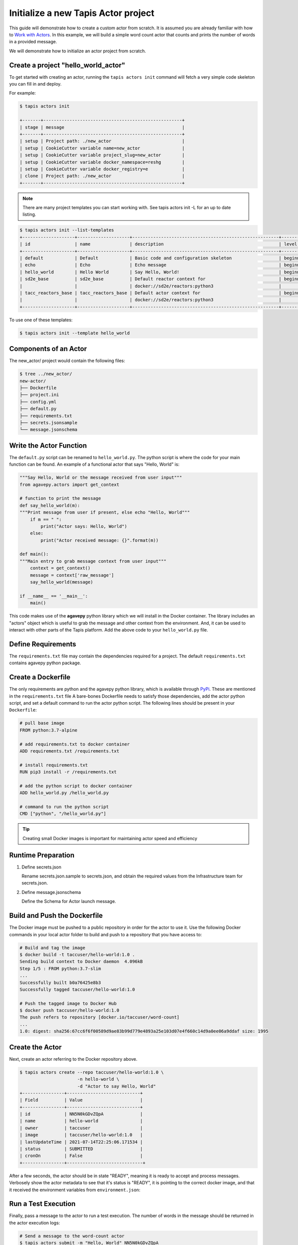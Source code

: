 Initialize a new Tapis Actor project
====================================

This guide will demonstrate how to create a custom actor from scratch. It is
assumed you are already familiar with how to
`Work with Actors <work_with_actors.html>`__.
In this example, we will build a simple word count actor that counts and prints
the number of words in a provided message.

We will demonstrate how to initialize an actor project from scratch.


Create a project "hello_world_actor"
-----------------------------------
To get started with creating an actor, running the ``tapis actors init`` command will fetch a very simple
code skeleton you can fill in and deploy.

For example:

.. code-block:: bash

   $ tapis actors init

   +-------+-----------------------------------------------------+
   | stage | message                                             |
   +-------+-----------------------------------------------------+
   | setup | Project path: ./new_actor                           |
   | setup | CookieCutter variable name=new_actor                |
   | setup | CookieCutter variable project_slug=new_actor        |
   | setup | CookieCutter variable docker_namespace=reshg        |
   | setup | CookieCutter variable docker_registry=e             |
   | clone | Project path: ./new_actor                           |
   +-------+-----------------------------------------------------+



.. note::

   There are many project templates you can start working with.  See tapis actors init -L
   for an up to date listing.



.. code-block:: bash

   $ tapis actors init --list-templates
   +--------------------+--------------------+--------------------------------------------------------+----------+
   | id                 | name               | description                                            | level    |
   +--------------------+--------------------+--------------------------------------------------------+----------+
   | default            | Default            | Basic code and configuration skeleton                  | beginner |
   | echo               | Echo               | Echo message                                           | beginner |
   | hello_world        | Hello World        | Say Hello, World!                                      | beginner |
   | sd2e_base          | sd2e_base          | Default reactor context for                            | beginner |
   |                    |                    | docker://sd2e/reactors:python3                         |          |
   | tacc_reactors_base | tacc_reactors_base | Default actor context for                              | beginner |
   |                    |                    | docker://sd2e/reactors:python3                         |          |
   +--------------------+--------------------+--------------------------------------------------------+----------+

To use one of these templates:

.. code-block:: bash

   $ tapis actors init --template hello_world


Components of an Actor
----------------------

The new_actor/ project would contain the following files:

.. code-block:: bash

   $ tree ../new_actor/
   new-actor/
   ├── Dockerfile
   ├── project.ini
   ├── config.yml
   ├── default.py
   ├── requirements.txt
   ├── secrets.jsonsample
   └── message.jsonschema


Write the Actor Function
------------------------

The ``default.py`` script can be renamed to ``hello_world.py``. The python script is where the code for your
main function can be found. An example of a functional actor that says "Hello, World" is:

.. code-block:: python

    """Say Hello, World or the message received from user input"""
    from agavepy.actors import get_context

    # function to print the message
    def say_hello_world(m):
    """Print message from user if present, else echo "Hello, World"""
        if m == " ":
            print("Actor says: Hello, World")
        else:
            print("Actor received message: {}".format(m))

    def main():
    """Main entry to grab message context from user input"""
        context = get_context()
        message = context['raw_message']
        say_hello_world(message)

    if __name__ == '__main__':
        main()


This code makes use of the **agavepy** python library which we will install in
the Docker container. The library includes an "actors" object which is useful to
grab the message and other context from the environment. And, it can be used to
interact with other parts of the Tapis platform. Add the above code to your
``hello_world.py`` file.


Define Requirements
-------------------

The ``requirements.txt`` file may contain the dependencies required for a project.
The default ``requirements.txt`` contains agavepy python package.

Create a Dockerfile
-------------------

The only requirements are python and the agavepy python library, which is
available through
`PyPi <https://pypi.org/>`_. These are mentioned in the ``requirements.txt`` file
A bare-bones Dockerfile needs to satisfy those dependencies, add the actor
python script, and set a default command to run the actor python script.
The following lines should be present in your ``Dockerfile``:

.. code-block:: bash

   # pull base image
   FROM python:3.7-alpine

   # add requirements.txt to docker container
   ADD requirements.txt /requirements.txt

   # install requirements.txt
   RUN pip3 install -r /requirements.txt

   # add the python script to docker container
   ADD hello_world.py /hello_world.py

   # command to run the python script
   CMD ["python", "/hello_world.py"]

.. tip::

   Creating small Docker images is important for maintaining actor speed and
   efficiency

Runtime Preparation
-------------------

1. Define secrets.json

   Rename secrets.json.sample to secrets.json, and obtain the required values from the Infrastructure team for secrets.json.

2. Define message.jsonschema

   Define the Schema for Actor launch message.

Build and Push the Dockerfile
-----------------------------

The Docker image must be pushed to a public repository in order for the actor
to use it. Use the following Docker commands in your local actor folder to build
and push to a repository that you have access to:

.. code-block:: bash

   # Build and tag the image
   $ docker build -t taccuser/hello-world:1.0 .
   Sending build context to Docker daemon  4.096kB
   Step 1/5 : FROM python:3.7-slim
   ...
   Successfully built b0a76425e8b3
   Successfully tagged taccuser/hello-world:1.0

   # Push the tagged image to Docker Hub
   $ docker push taccuser/hello-world:1.0
   The push refers to repository [docker.io/taccuser/word-count]
   ...
   1.0: digest: sha256:67cc6f6f00589d9ae83b99d779e4893a25e103d07e4f660c14d9a0ee06a9ddaf size: 1995


Create the Actor
----------------

Next, create an actor referring to the Docker repository above.

.. code-block:: bash

   $ tapis actors create --repo taccuser/hello-world:1.0 \
                         -n hello-world \
                         -d "Actor to say Hello, World"
   +----------------+----------------------------+
   | Field          | Value                      |
   +----------------+----------------------------+
   | id             | NN5N0kGDvZQpA              |
   | name           | hello-world                |
   | owner          | taccuser                   |
   | image          | taccuser/hello-world:1.0   |
   | lastUpdateTime | 2021-07-14T22:25:06.171534 |
   | status         | SUBMITTED                  |
   | cronOn         | False                      |
   +----------------+-----------------------------+

After a few seconds, the actor should be in state "READY", meaning it is ready
to accept and process messages. Verbosely show the actor metadata to see that
it's status is "READY", it is pointing to the correct docker image, and that it
received the environment variables from ``environment.json``:

.. code-block:: bash
   :emphasize-lines: 7,11,20

   $ tapis actors show -v NN5N0kGDvZQpA
   {
    "id": "NN5N0kGDvZQpA",
    "name": "example-actor",
    "description": "Test actor that says Hello, World",
    "owner": "sgopal",
    "image": "tacc/hello-world:latest",
    "createTime": "2021-07-14T22:25:06.171Z",
    "lastUpdateTime": "2021-07-14T22:25:06.171Z",
    "defaultEnvironment": {},
    "gid": 862347,
    "hints": [],
    "link": "",
    "mounts": [],
    "privileged": false,
    "queue": "default",
    "stateless": true,
    "status": "READY",
    "statusMessage": " ",
    "token": true,
    "uid": 862347,
    "useContainerUid": false,
    "webhook": "",
    "cronOn": false,
    "cronSchedule": null,
    "cronNextEx": null,
    "_links": {
      "executions": "https://api.tacc.utexas.edu/actors/v2/NN5N0kGDvZQpA/executions",
      "owner": "https://api.tacc.utexas.edu/profiles/v2/sgopal",
      "self": "https://api.tacc.utexas.edu/actors/v2/NN5N0kGDvZQpA"
      }
    }



Run a Test Execution
--------------------

Finally, pass a message to the actor to run a test execution. The number of
words in the message should be returned in the actor execution logs:

.. code-block:: bash

   # Send a message to the word-count actor
   $ tapis actors submit -m "Hello, World" NN5N0kGDvZQpA
   +-------------+-------------------------------------+
   | Field       | Value                               |
   +-------------+-------------------------------------+
   | executionId | NN5N0kGDvZQpA                       |
   | msg         | Hello, World                        |
   +-------------+-------------------------------------+

   # List executions of the word-count actor
   $ tapis actors execs list NN5N0kGDvZQpA
   +---------------+----------+
   | executionId   | status   |
   +---------------+----------+
   | N4xQ5WM5Np1X0 | COMPLETE |
   +---------------+----------+

   # Get the logs from the completed actor execution
   $ tapis actors execs logs NN5N0kGDvZQpA N4xQ5WM5Np1X0
   Logs for execution N4xQ5WM5Np1X0
    Actor received message: Hello, World

The actor can also be run synchronously using ``tapis actors run``:

.. code-block:: bash

   $ tapis actors run -m "Hello, World" NN5N0kGDvZQpA
   Actor received message: Hello, World


Next Steps
----------

Remember to put your actor under version control. Use a ``.gitignore`` file to
avoid accidentally committing anything that contains API keys or passwords.

Please refer to the
`Abaco Documentation <https://tacc-cloud.readthedocs.io/projects/abaco/en/latest/index.html>`_
for more information on creating and working with actors.

